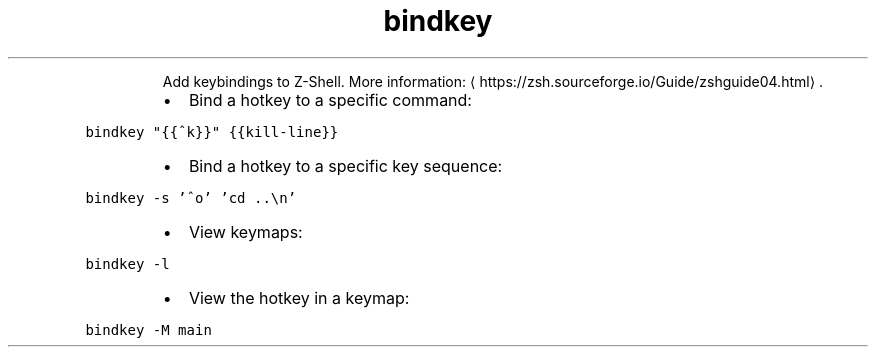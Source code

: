 .TH bindkey
.PP
.RS
Add keybindings to Z\-Shell.
More information: \[la]https://zsh.sourceforge.io/Guide/zshguide04.html\[ra]\&.
.RE
.RS
.IP \(bu 2
Bind a hotkey to a specific command:
.RE
.PP
\fB\fCbindkey "{{^k}}" {{kill\-line}}\fR
.RS
.IP \(bu 2
Bind a hotkey to a specific key sequence:
.RE
.PP
\fB\fCbindkey \-s '^o' 'cd ..\\n'\fR
.RS
.IP \(bu 2
View keymaps:
.RE
.PP
\fB\fCbindkey \-l\fR
.RS
.IP \(bu 2
View the hotkey in a keymap:
.RE
.PP
\fB\fCbindkey \-M main\fR
